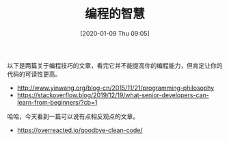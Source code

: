 #+TITLE: 编程的智慧
#+DATE: [2020-01-09 Thu 09:05]

以下是两篇关于编程技巧的文章，看完它并不能提高你的编程能力，但肯定让你的代码的可读性更高。


+ http://www.yinwang.org/blog-cn/2015/11/21/programming-philosophy
+ https://stackoverflow.blog/2019/12/19/what-senior-developers-can-learn-from-beginners/?cb=1

哈哈，今天看到一篇可以说有点相反观点的文章。

+ https://overreacted.io/goodbye-clean-code/



